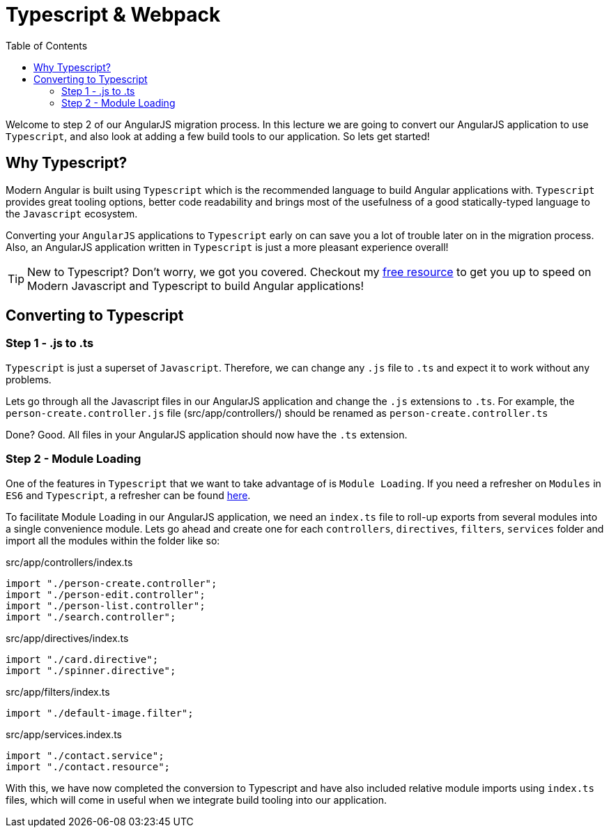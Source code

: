 = Typescript & Webpack
:toc:
:toclevels: 5

Welcome to step 2 of our AngularJS migration process. In this lecture we are going to convert our AngularJS application to use `Typescript`, and also look at adding a few build tools to our application. So lets get started!

== Why Typescript?
Modern Angular is built using `Typescript` which is the recommended language to build Angular applications with. `Typescript` provides great tooling options, better code readability and brings most of the usefulness of a good statically-typed language to the `Javascript` ecosystem.

Converting your `AngularJS` applications to `Typescript` early on can save you a lot of trouble later on in the migration process. Also, an AngularJS application written in `Typescript` is just a more pleasant experience overall!

TIP: New to Typescript? Don't worry, we got you covered. Checkout my https://codecraft.tv/courses/angular/es6-typescript/1/#[free resource] to get you up to speed on Modern Javascript and Typescript to build Angular applications!

== Converting to Typescript

=== Step 1 - .js to .ts
`Typescript` is just a superset of `Javascript`. Therefore, we can change any `.js` file to `.ts` and expect it to work without any problems.

Lets go through all the Javascript files in our AngularJS application and change the `.js` extensions to `.ts`. For example, the `person-create.controller.js` file (src/app/controllers/) should be renamed as `person-create.controller.ts`

Done? Good. All files in your AngularJS application should now have the `.ts` extension.

=== Step 2 - Module Loading
One of the features in `Typescript` that we want to take advantage of is `Module Loading`. If you need a refresher on `Modules` in `ES6` and `Typescript`, a refresher can be found https://codecraft.tv/courses/angular/es6-typescript/modules/[here].

To facilitate Module Loading in our AngularJS application, we need an `index.ts`
file to roll-up exports from several modules into a single convenience module. Lets go ahead and create one for each `controllers`, `directives`, `filters`, `services` folder and import all the modules within the folder like so:

.src/app/controllers/index.ts
[source,javascript]
....
import "./person-create.controller";
import "./person-edit.controller";
import "./person-list.controller";
import "./search.controller";
....

.src/app/directives/index.ts
[source,javascript]
....
import "./card.directive";
import "./spinner.directive";
....

.src/app/filters/index.ts
[source,javascript]
....
import "./default-image.filter";
....

.src/app/services.index.ts
[source,javascript]
....
import "./contact.service";
import "./contact.resource";
....

With this, we have now completed the conversion to Typescript and have also included relative module imports using `index.ts` files, which will come in useful when we integrate build tooling into our application.

